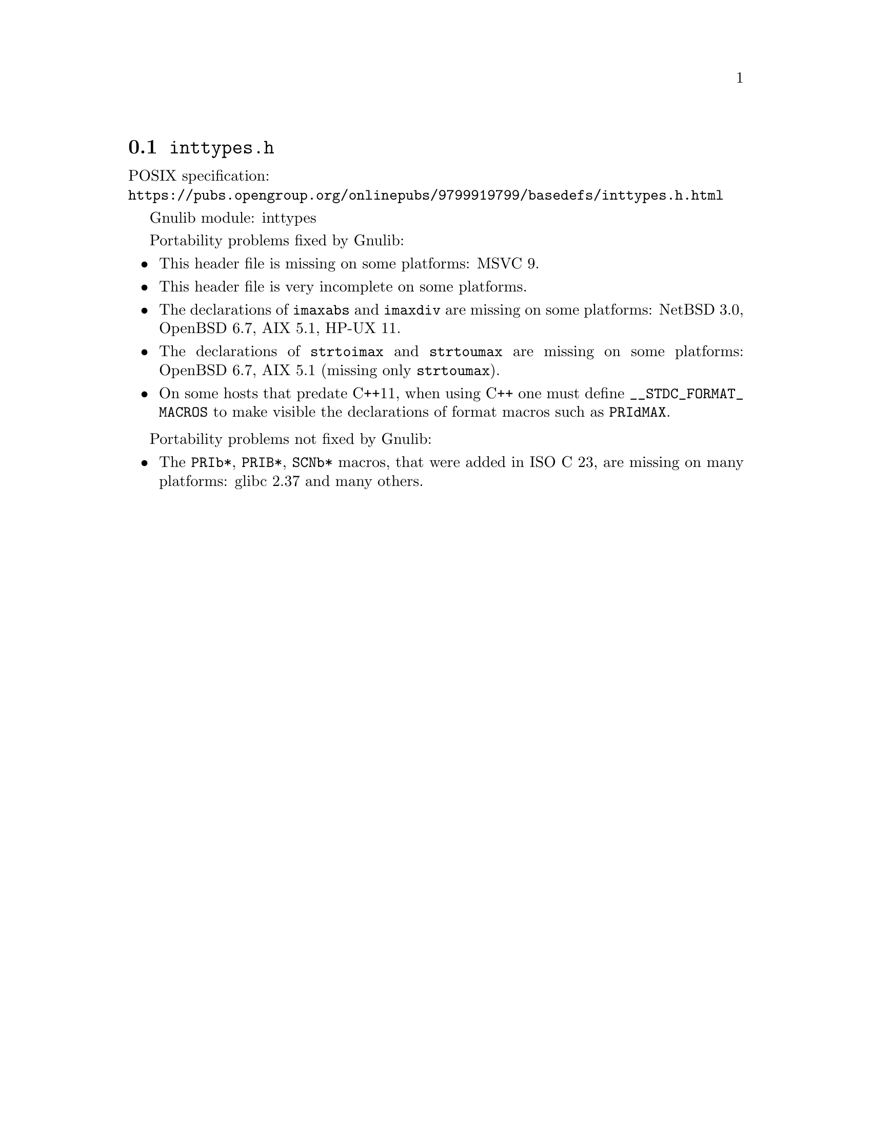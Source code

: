 @node inttypes.h
@section @file{inttypes.h}

POSIX specification:@* @url{https://pubs.opengroup.org/onlinepubs/9799919799/basedefs/inttypes.h.html}

Gnulib module: inttypes

Portability problems fixed by Gnulib:
@itemize
@item
This header file is missing on some platforms:
MSVC 9.
@item
This header file is very incomplete on some platforms.
@item
The declarations of @code{imaxabs} and @code{imaxdiv} are missing on some
platforms:
NetBSD 3.0, OpenBSD 6.7, AIX 5.1, HP-UX 11.
@item
The declarations of @code{strtoimax} and @code{strtoumax} are missing on some
platforms:
OpenBSD 6.7, AIX 5.1 (missing only @code{strtoumax}).
@item
On some hosts that predate C++11, when using C++ one must define
@code{__STDC_FORMAT_MACROS} to make visible the declarations of format
macros such as @code{PRIdMAX}.
@end itemize

Portability problems not fixed by Gnulib:
@itemize
@item
The @code{PRIb*}, @code{PRIB*}, @code{SCNb*} macros,
that were added in ISO C 23,
are missing on many platforms:
glibc 2.37 and many others.
@end itemize
